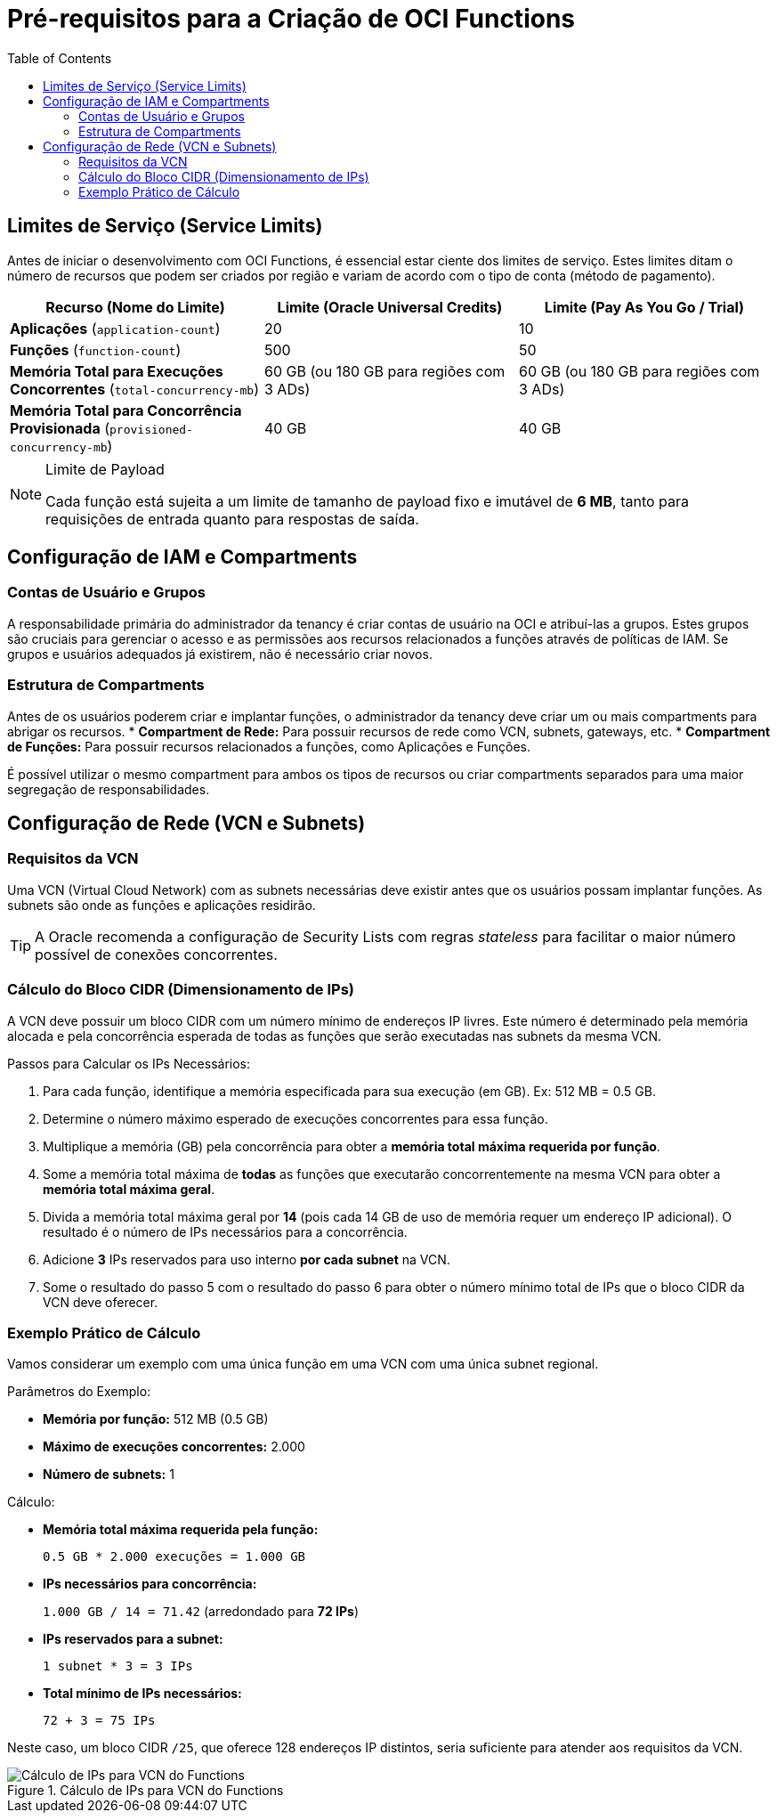 = Pré-requisitos para a Criação de OCI Functions
:toc:
:icons: font

== Limites de Serviço (Service Limits)

Antes de iniciar o desenvolvimento com OCI Functions, é essencial estar ciente dos limites de serviço. Estes limites ditam o número de recursos que podem ser criados por região e variam de acordo com o tipo de conta (método de pagamento).

[options="header", cols="2,2,2"]
|===
| Recurso (Nome do Limite) | Limite (Oracle Universal Credits) | Limite (Pay As You Go / Trial)

| *Aplicações* (`application-count`)
| 20
| 10

| *Funções* (`function-count`)
| 500
| 50

| *Memória Total para Execuções Concorrentes* (`total-concurrency-mb`)
| 60 GB (ou 180 GB para regiões com 3 ADs)
| 60 GB (ou 180 GB para regiões com 3 ADs)

| *Memória Total para Concorrência Provisionada* (`provisioned-concurrency-mb`)
| 40 GB
| 40 GB
|===

[NOTE]
====
.Limite de Payload
Cada função está sujeita a um limite de tamanho de payload fixo e imutável de *6 MB*, tanto para requisições de entrada quanto para respostas de saída.
====

== Configuração de IAM e Compartments

=== Contas de Usuário e Grupos

A responsabilidade primária do administrador da tenancy é criar contas de usuário na OCI e atribuí-las a grupos. Estes grupos são cruciais para gerenciar o acesso e as permissões aos recursos relacionados a funções através de políticas de IAM. Se grupos e usuários adequados já existirem, não é necessário criar novos.

=== Estrutura de Compartments

Antes de os usuários poderem criar e implantar funções, o administrador da tenancy deve criar um ou mais compartments para abrigar os recursos.
* *Compartment de Rede:* Para possuir recursos de rede como VCN, subnets, gateways, etc.
* *Compartment de Funções:* Para possuir recursos relacionados a funções, como Aplicações e Funções.

É possível utilizar o mesmo compartment para ambos os tipos de recursos ou criar compartments separados para uma maior segregação de responsabilidades.

== Configuração de Rede (VCN e Subnets)

=== Requisitos da VCN

Uma VCN (Virtual Cloud Network) com as subnets necessárias deve existir antes que os usuários possam implantar funções. As subnets são onde as funções e aplicações residirão.

[TIP]
====
A Oracle recomenda a configuração de Security Lists com regras _stateless_ para facilitar o maior número possível de conexões concorrentes.
====

=== Cálculo do Bloco CIDR (Dimensionamento de IPs)

A VCN deve possuir um bloco CIDR com um número mínimo de endereços IP livres. Este número é determinado pela memória alocada e pela concorrência esperada de todas as funções que serão executadas nas subnets da mesma VCN.

.Passos para Calcular os IPs Necessários:
. Para cada função, identifique a memória especificada para sua execução (em GB). Ex: 512 MB = 0.5 GB.
. Determine o número máximo esperado de execuções concorrentes para essa função.
. Multiplique a memória (GB) pela concorrência para obter a *memória total máxima requerida por função*.
. Some a memória total máxima de *todas* as funções que executarão concorrentemente na mesma VCN para obter a *memória total máxima geral*.
. Divida a memória total máxima geral por *14* (pois cada 14 GB de uso de memória requer um endereço IP adicional). O resultado é o número de IPs necessários para a concorrência.
. Adicione *3* IPs reservados para uso interno *por cada subnet* na VCN.
. Some o resultado do passo 5 com o resultado do passo 6 para obter o número mínimo total de IPs que o bloco CIDR da VCN deve oferecer.

=== Exemplo Prático de Cálculo

Vamos considerar um exemplo com uma única função em uma VCN com uma única subnet regional.

.Parâmetros do Exemplo:
* *Memória por função:* 512 MB (0.5 GB)
* *Máximo de execuções concorrentes:* 2.000
* *Número de subnets:* 1

.Cálculo:
* *Memória total máxima requerida pela função:*
+
`0.5 GB * 2.000 execuções = 1.000 GB`
* *IPs necessários para concorrência:*
+
`1.000 GB / 14 = 71.42` (arredondado para *72 IPs*)
* *IPs reservados para a subnet:*
+
`1 subnet * 3 = 3 IPs`
* *Total mínimo de IPs necessários:*
+
`72 + 3 = 75 IPs`

Neste caso, um bloco CIDR `/25`, que oferece 128 endereços IP distintos, seria suficiente para atender aos requisitos da VCN.

image::images/image50.png[alt="Cálculo de IPs para VCN do Functions", title="Cálculo de IPs para VCN do Functions"]